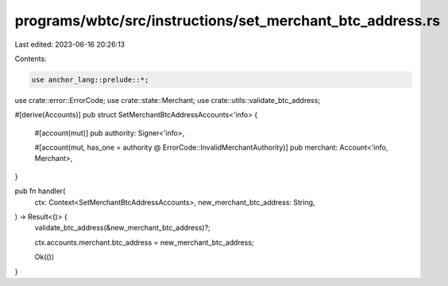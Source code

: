 programs/wbtc/src/instructions/set_merchant_btc_address.rs
==========================================================

Last edited: 2023-06-16 20:26:13

Contents:

.. code-block:: rs

    use anchor_lang::prelude::*;

use crate::error::ErrorCode;
use crate::state::Merchant;
use crate::utils::validate_btc_address;

#[derive(Accounts)]
pub struct SetMerchantBtcAddressAccounts<'info> {
    #[account(mut)]
    pub authority: Signer<'info>,

    #[account(mut, has_one = authority @ ErrorCode::InvalidMerchantAuthority)]
    pub merchant: Account<'info, Merchant>,
}

pub fn handler(
    ctx: Context<SetMerchantBtcAddressAccounts>,
    new_merchant_btc_address: String,
) -> Result<()> {
    validate_btc_address(&new_merchant_btc_address)?;

    ctx.accounts.merchant.btc_address = new_merchant_btc_address;

    Ok(())
}


